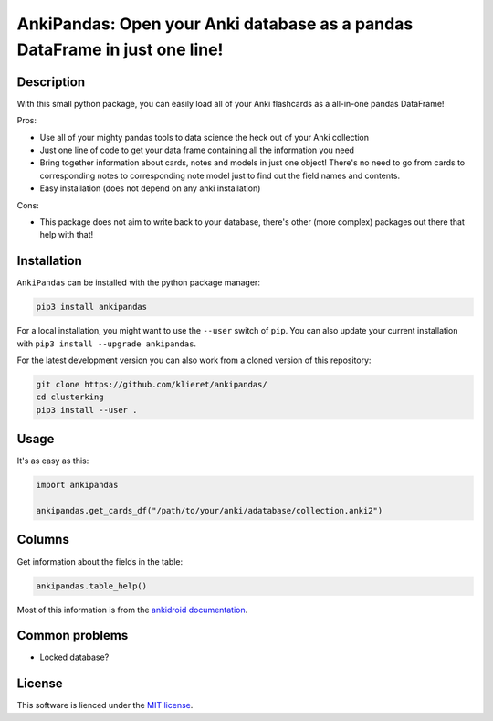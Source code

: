 AnkiPandas: Open your Anki database as a pandas DataFrame in just one line!
===========================================================================

.. start-body

Description
-----------

With this small python package, you can easily load all of your Anki flashcards
as a all-in-one pandas DataFrame!

Pros:

* Use all of your mighty pandas tools to data science the heck out of
  your Anki collection
* Just one line of code to get your data frame containing all the information
  you need
* Bring together information about cards, notes and models in just one object!
  There's no need to go from cards to corresponding notes to corresponding
  note model just to find out the field names and contents.
* Easy installation (does not depend on any anki installation)

Cons:

* This package does not aim to write back to your database, there's other
  (more complex) packages out there that help with that!

Installation
------------

``AnkiPandas`` can be installed with the python package manager:

.. code:: sh

    pip3 install ankipandas

For a local installation, you might want to use the ``--user`` switch of ``pip``.
You can also update your current installation with ``pip3 install --upgrade ankipandas``.

For the latest development version you can also work from a cloned version
of this repository:

.. code:: sh

    git clone https://github.com/klieret/ankipandas/
    cd clusterking
    pip3 install --user .

Usage
-----

It's as easy as this:

.. code:: python

    import ankipandas

    ankipandas.get_cards_df("/path/to/your/anki/adatabase/collection.anki2")

Columns
-------

Get information about the fields in the table:

.. code:: python

    ankipandas.table_help()

Most of this information is from the `ankidroid documentation`_.

.. _ankidroid documentation: https://github.com/ankidroid/Anki-Android/wiki/Database-Structure

Common problems
---------------

* Locked database?

License
-------

This software is lienced under the `MIT license`_.

.. _MIT  license: https://github.com/klieret/ankipandas/blob/master/LICENSE.txt

.. end-body
